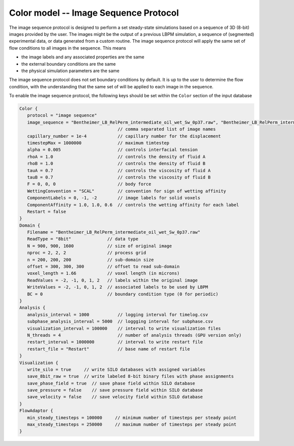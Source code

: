 ======================================
Color model -- Image Sequence Protocol
======================================

The image sequence protocol is designed to perform a set steady-state
simulations based on a sequence of 3D (8-bit) images provided by the user.
The images might be the output of a previous LBPM simulation, a sequence of
(segmented) experimental data, or data generated from a custom routine.
The image sequence protocol will apply the same set of flow conditions
to all images in the sequence. This means

* the image labels and any associated properties are the same
* the external boundary conditions are the same
* the physical simulation parameters are the same

The image sequence protocol does not set boundary conditions by default.
It is up to the user to determine the flow condition, with the understanding
that the same set of will be applied to each image in the sequence.

To enable the image sequence protocol, the following keys should be set
within the ``Color`` section of the input database

.. code-block:: bash
  
   Color {
      protocol = "image sequence"
      image_sequence = "Bentheimer_LB_RelPerm_intermediate_oil_wet_Sw_0p37.raw", "Bentheimer_LB_RelPerm_intermediate_oil_wet_Sw_0p72.raw"
                                         // comma separated list of image names
      capillary_number = 1e-4            // capillary number for the displacement
      timestepMax = 1000000              // maximum timtestep
      alpha = 0.005                      // controls interfacial tension
      rhoA = 1.0                         // controls the density of fluid A
      rhoB = 1.0                         // controls the density of fluid B
      tauA = 0.7                         // controls the viscosity of fluid A
      tauB = 0.7                         // controls the viscosity of fluid B 
      F = 0, 0, 0                        // body force
      WettingConvention = "SCAL"         // convention for sign of wetting affinity
      ComponentLabels = 0, -1, -2        // image labels for solid voxels
      ComponentAffinity = 1.0, 1.0, 0.6  // controls the wetting affinity for each label
      Restart = false
   }
   Domain {
      Filename = "Bentheimer_LB_RelPerm_intermediate_oil_wet_Sw_0p37.raw"  
      ReadType = "8bit"              // data type
      N = 900, 900, 1600             // size of original image
      nproc = 2, 2, 2                // process grid
      n = 200, 200, 200              // sub-domain size
      offset = 300, 300, 300         // offset to read sub-domain
      voxel_length = 1.66            // voxel length (in microns)
      ReadValues = -2, -1, 0, 1, 2   // labels within the original image
      WriteValues = -2, -1, 0, 1, 2  // associated labels to be used by LBPM
      BC = 0                         // boundary condition type (0 for periodic)
   }
   Analysis {
      analysis_interval = 1000           // logging interval for timelog.csv
      subphase_analysis_interval = 5000  // loggging interval for subphase.csv
      visualization_interval = 100000    // interval to write visualization files
      N_threads = 4                      // number of analysis threads (GPU version only)
      restart_interval = 1000000         // interval to write restart file
      restart_file = "Restart"           // base name of restart file
   }
   Visualization {
      write_silo = true     // write SILO databases with assigned variables
      save_8bit_raw = true  // write labeled 8-bit binary files with phase assignments
      save_phase_field = true  // save phase field within SILO database
      save_pressure = false    // save pressure field within SILO database
      save_velocity = false    // save velocity field within SILO database
   }
   FlowAdaptor {
      min_steady_timesteps = 100000     // minimum number of timesteps per steady point
      max_steady_timesteps = 250000     // maximum number of timesteps per steady point
   }

